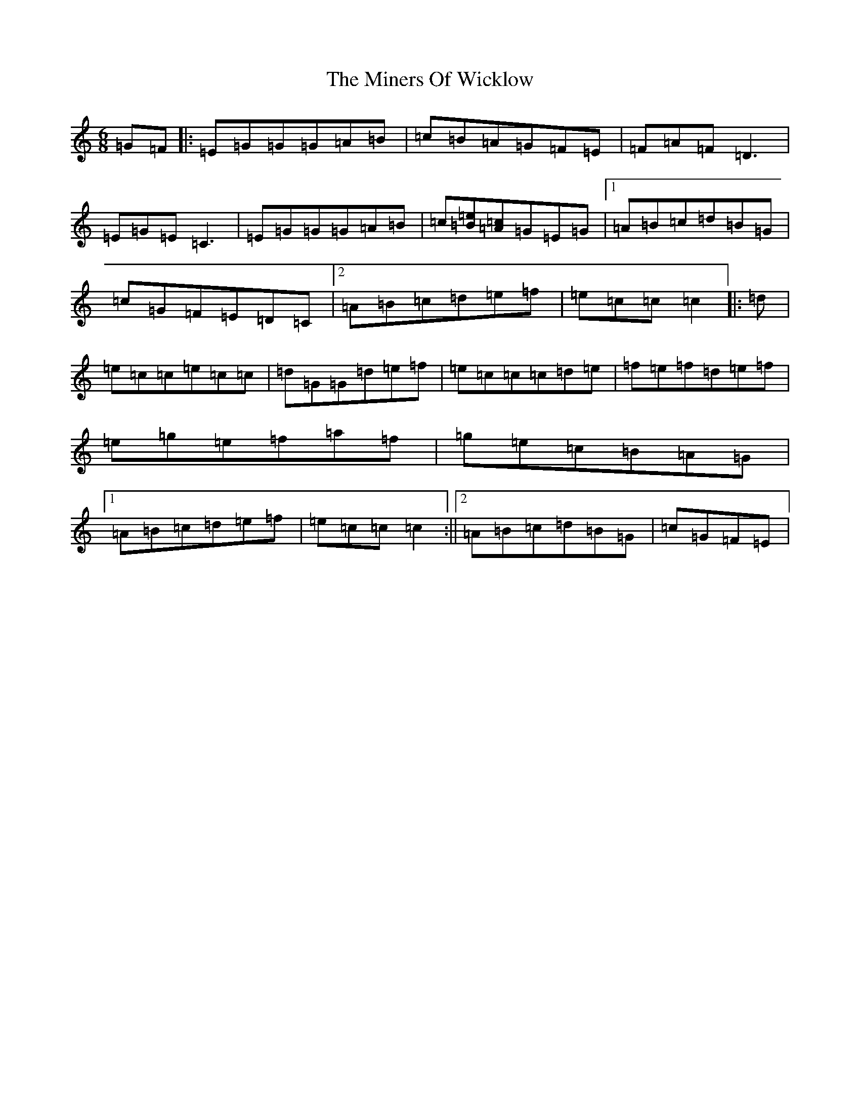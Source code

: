 X: 14227
T: Miners Of Wicklow, The
S: https://thesession.org/tunes/9066#setting23606
R: jig
M:6/8
L:1/8
K: C Major
=G=F|:=E=G=G=G=A=B|=c=B=A=G=F=E|=F=A=F=D3|=E=G=E=C3|=E=G=G=G=A=B|=c[=B=e][=A=c]=G=E=G|1=A=B=c=d=B=G|=c=G=F=E=D=C|2=A=B=c=d=e=f|=e=c=c=c2|:=d|=e=c=c=e=c=c|=d=G=G=d=e=f|=e=c=c=c=d=e|=f=e=f=d=e=f|=e=g=e=f=a=f|=g=e=c=B=A=G|1=A=B=c=d=e=f|=e=c=c=c2:||2=A=B=c=d=B=G|=c=G=F=E|